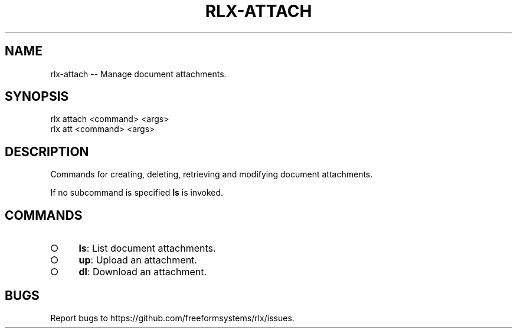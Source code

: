 .TH "RLX-ATTACH" "1" "August 2014" "rlx-attach 0.1.90" "User Commands"
.SH "NAME"
rlx-attach -- Manage document attachments.
.SH "SYNOPSIS"

.SP
rlx attach <command> <args>
.br
rlx att <command> <args>
.SH "DESCRIPTION"
.PP
Commands for creating, deleting, retrieving and modifying document attachments.
.PP
If no subcommand is specified \fBls\fR is invoked.
.SH "COMMANDS"
.BL
.IP "\[ci]" 4
\fBls\fR: List document attachments.
.IP "\[ci]" 4
\fBup\fR: Upload an attachment.
.IP "\[ci]" 4
\fBdl\fR: Download an attachment.
.EL
.SH "BUGS"
.PP
Report bugs to https://github.com/freeformsystems/rlx/issues.
